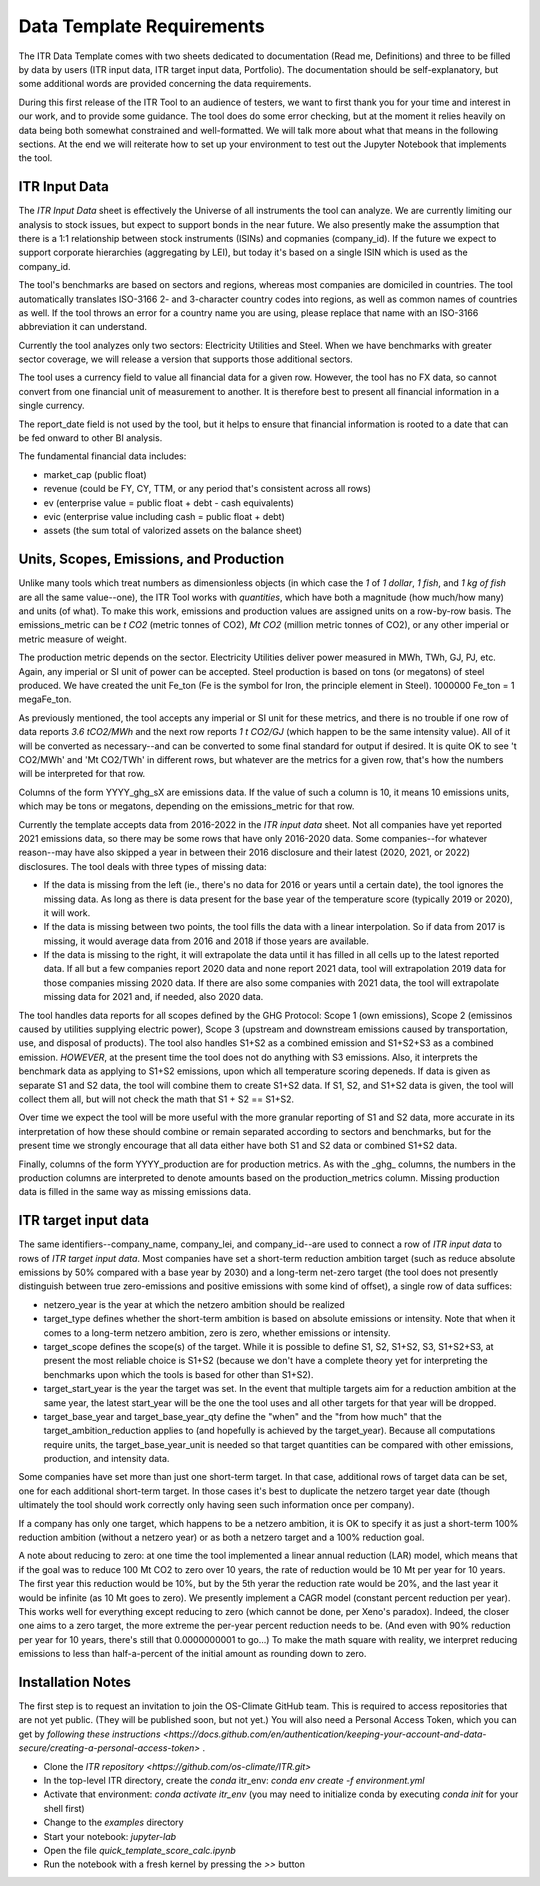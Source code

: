 **************************
Data Template Requirements
**************************

The ITR Data Template comes with two sheets dedicated to documentation
(Read me, Definitions) and three to be filled by data by users (ITR
input data, ITR target input data, Portfolio).  The documentation
should be self-explanatory, but some additional words are provided
concerning the data requirements.

During this first release of the ITR Tool to an audience of testers,
we want to first thank you for your time and interest in our work, and
to provide some guidance.  The tool does do some error checking, but
at the moment it relies heavily on data being both somewhat
constrained and well-formatted.  We will talk more about what that
means in the following sections.  At the end we will reiterate how to set up your environment to test out the Jupyter Notebook that implements the tool.

ITR Input Data
--------------

The `ITR Input Data` sheet is effectively the Universe of all
instruments the tool can analyze.  We are currently limiting our
analysis to stock issues, but expect to support bonds in the near
future.  We also presently make the assumption that there is a 1:1
relationship between stock instruments (ISINs) and copmanies
(company_id).  If the future we expect to support corporate
hierarchies (aggregating by LEI), but today it's based on a single
ISIN which is used as the company_id.

The tool's benchmarks are based on sectors and regions, whereas most
companies are domiciled in countries.  The tool automatically
translates ISO-3166 2- and 3-character country codes into regions, as
well as common names of countries as well.  If the tool throws an
error for a country name you are using, please replace that name with
an ISO-3166 abbreviation it can understand.

Currently the tool analyzes only two sectors: Electricity Utilities
and Steel.  When we have benchmarks with greater sector coverage, we
will release a version that supports those additional sectors.

The tool uses a currency field to value all financial data for a given
row.  However, the tool has no FX data, so cannot convert from one
financial unit of measurement to another.  It is therefore best to
present all financial information in a single currency.

The report_date field is not used by the tool, but it helps to ensure
that financial information is rooted to a date that can be fed onward
to other BI analysis.

The fundamental financial data includes:

- market_cap (public float)
- revenue (could be FY, CY, TTM, or any period that's consistent across all rows)
- ev (enterprise value = public float + debt - cash equivalents)
- evic (enterprise value including cash = public float + debt)
- assets (the sum total of valorized assets on the balance sheet)

Units, Scopes, Emissions, and Production
----------------------------------------

Unlike many tools which treat numbers as dimensionless objects (in
which case the `1` of `1 dollar`, `1 fish`, and `1 kg of fish` are all
the same value--one), the ITR Tool works with *quantities*, which have
both a magnitude (how much/how many) and units (of what).  To make
this work, emissions and production values are assigned units on a
row-by-row basis.  The emissions_metric can be `t CO2` (metric tonnes of
CO2), `Mt CO2` (million metric tonnes of CO2), or any other imperial
or metric measure of weight.

The production metric depends on the sector.  Electricity Utilities
deliver power measured in MWh, TWh, GJ, PJ, etc.  Again, any imperial
or SI unit of power can be accepted.  Steel production is based on
tons (or megatons) of steel produced.  We have created the unit Fe_ton
(Fe is the symbol for Iron, the principle element in Steel).
1000000 Fe_ton = 1 megaFe_ton.

As previously mentioned, the tool accepts any imperial or SI unit for
these metrics, and there is no trouble if one row of data reports
`3.6 tCO2/MWh` and the next row reports `1 t CO2/GJ` (which happen to
be the same intensity value).  All of it will be converted as
necessary--and can be converted to some final standard for output if
desired.  It is quite OK to see 't CO2/MWh' and 'Mt CO2/TWh' in
different rows, but whatever are the metrics for a given row, that's
how the numbers will be interpreted for that row.

Columns of the form YYYY_ghg_sX are emissions data.  If the value of
such a column is 10, it means 10 emissions units, which may be tons or
megatons, depending on the emissions_metric for that row.

Currently the template accepts data from 2016-2022 in the `ITR input
data` sheet.  Not all companies have yet reported 2021 emissions data,
so there may be some rows that have only 2016-2020 data.  Some
companies--for whatever reason--may have also skipped a year in
between their 2016 disclosure and their latest (2020, 2021, or 2022)
disclosures.  The tool deals with three types of missing data:

- If the data is missing from the left (ie., there's no data for 2016 or years until a certain date), the tool ignores the missing data.  As long as there is data present for the base year of the temperature score (typically 2019 or 2020), it will work.
- If the data is missing between two points, the tool fills the data with a linear interpolation.  So if data from 2017 is missing, it would average data from 2016 and 2018 if those years are available.
- If the data is missing to the right, it will extrapolate the data until it has filled in all cells up to the latest reported data.  If all but a few companies report 2020 data and none report 2021 data, tool will extrapolation 2019 data for those companies missing 2020 data.  If there are also some companies with 2021 data, the tool will extrapolate missing data for 2021 and, if needed, also 2020 data.

The tool handles data reports for all scopes defined by the GHG
Protocol: Scope 1 (own emissions), Scope 2 (emissinos caused by
utilities supplying electric power), Scope 3 (upstream and
downstream emissions caused by transportation, use, and disposal of
products).  The tool also handles S1+S2 as a combined emission and
S1+S2+S3 as a combined emission.  *HOWEVER*, at the present time the
tool does not do anything with S3 emissions.  Also, it interprets
the benchmark data as applying to S1+S2 emissions, upon which all
temperature scoring depeneds.  If data is given as separate S1 and
S2 data, the tool will combine them to create S1+S2 data.  If S1,
S2, and S1+S2 data is given, the tool will collect them all, but
will not check the math that S1 + S2 == S1+S2.

Over time we expect the tool will be more useful with the more
granular reporting of S1 and S2 data, more accurate in its
interpretation of how these should combine or remain separated
according to sectors and benchmarks, but for the present time we
strongly encourage that all data either have both S1 and S2 data or
combined S1+S2 data.

Finally, columns of the form YYYY_production are for production
metrics.  As with the _ghg_ columns, the numbers in the production
columns are interpreted to denote amounts based on the
production_metrics column.  Missing production data is filled in the
same way as missing emissions data.

ITR target input data
---------------------

The same identifiers--company_name, company_lei, and company_id--are
used to connect a row of `ITR input data` to rows of `ITR target input
data`.  Most companies have set a short-term reduction ambition target
(such as reduce absolute emissions by 50% compared with a base year
by 2030) and a long-term net-zero target (the tool does not presently
distinguish between true zero-emissions and positive emissions with
some kind of offset), a single row of data suffices:

- netzero_year is the year at which the netzero ambition should be realized
- target_type defines whether the short-term ambition is based on absolute emissions or intensity.  Note that when it comes to a long-term netzero ambition, zero is zero, whether emissions or intensity.
- target_scope defines the scope(s) of the target.  While it is possible to define S1, S2, S1+S2, S3, S1+S2+S3, at present the most reliable choice is S1+S2 (because we don't have a complete theory yet for interpreting the benchmarks upon which the tools is based for other than S1+S2).
- target_start_year is the year the target was set.  In the event that multiple targets aim for a reduction ambition at the same year, the latest start_year will be the one the tool uses and all other targets for that year will be dropped.
- target_base_year and target_base_year_qty define the "when" and the "from how much" that the target_ambition_reduction applies to (and hopefully is achieved by the target_year).  Because all computations require units, the target_base_year_unit is needed so that target quantities can be compared with other emissions, production, and intensity data.

Some companies have set more than just one short-term target.  In that
case, additional rows of target data can be set, one for each
additional short-term target.  In those cases it's best to duplicate
the netzero target year date (though ultimately the tool should work
correctly only having seen such information once per company).

If a company has only one target, which happens to be a netzero
ambition, it is OK to specify it as just a short-term 100% reduction
ambition (without a netzero year) or as both a netzero target and a
100% reduction goal.

A note about reducing to zero: at one time the tool implemented a
linear annual reduction (LAR) model, which means that if the goal was
to reduce 100 Mt CO2 to zero over 10 years, the rate of reduction
would be 10 Mt per year for 10 years.  The first year this reduction
would be 10%, but by the 5th yerar the reduction rate would be 20%,
and the last year it would be infinite (as 10 Mt goes to zero).  We
presently implement a CAGR model (constant percent reduction per
year).  This works well for everything except reducing to zero (which
cannot be done, per Xeno's paradox).  Indeed, the closer one aims to a
zero target, the more extreme the per-year percent reduction needs to
be.  (And even with 90% reduction per year for 10 years, there's still
that 0.0000000001 to go...)  To make the math square with reality, we
interpret reducing emissions to less than half-a-percent of the
initial amount as rounding down to zero.

Installation Notes
------------------

The first step is to request an invitation to join the OS-Climate GitHub team.  This is required to access repositories that are not yet public.  (They will be published soon, but not yet.)  You will also need a Personal Access Token, which you can get by `following these instructions <https://docs.github.com/en/authentication/keeping-your-account-and-data-secure/creating-a-personal-access-token>` .

- Clone the `ITR repository <https://github.com/os-climate/ITR.git>`  
- In the top-level ITR directory, create the `conda` itr_env: `conda env create -f environment.yml`
- Activate that environment: `conda activate itr_env` (you may need to initialize conda by executing `conda init` for your shell first)
- Change to the `examples` directory
- Start your notebook: `jupyter-lab`
- Open the file `quick_template_score_calc.ipynb`
- Run the notebook with a fresh kernel by pressing the `>>` button 
